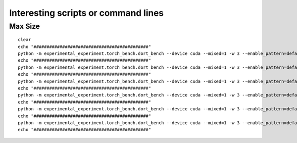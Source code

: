 ====================================
Interesting scripts or command lines
====================================

Max Size
========

::

    clear
    echo "############################################"
    python -m experimental_experiment.torch_bench.dort_bench --device cuda --mixed=1 -w 3 --enable_pattern=default+onnxruntime+experimental --config large  --num_hidden_layer 10 --backend eager
    echo "############################################"
    python -m experimental_experiment.torch_bench.dort_bench --device cuda --mixed=1 -w 3 --enable_pattern=default+onnxruntime+experimental --config large  --num_hidden_layer 6 --backend dynger
    echo "############################################"
    python -m experimental_experiment.torch_bench.dort_bench --device cuda --mixed=1 -w 3 --enable_pattern=default+onnxruntime+experimental --config large  --num_hidden_layer 10 --backend inductor
    echo "############################################"
    python -m experimental_experiment.torch_bench.dort_bench --device cuda --mixed=1 -w 3 --enable_pattern=default+onnxruntime+experimental --config large  --num_hidden_layer 10 --backend ortmodule
    echo "############################################"
    python -m experimental_experiment.torch_bench.dort_bench --device cuda --mixed=1 -w 3 --enable_pattern=default+onnxruntime+experimental --config large  --num_hidden_layer 7 --backend custom 
    echo "############################################"
    python -m experimental_experiment.torch_bench.dort_bench --device cuda --mixed=1 -w 3 --enable_pattern=default+onnxruntime+experimental --config large  --num_hidden_layer 7 --backend ort+
    echo "############################################"

